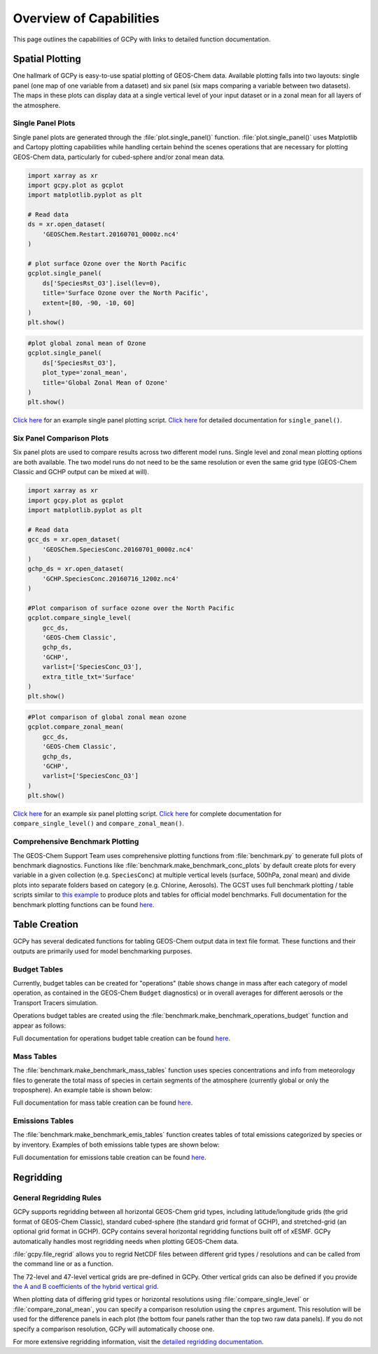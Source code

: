 
.. _capabilities:

########################
Overview of Capabilities
########################

This page outlines the capabilities of GCPy with links to detailed
function documentation.

.. _capabilities-spatial:

================
Spatial Plotting
================

One hallmark of GCPy is easy-to-use spatial plotting of GEOS-Chem
data. Available plotting falls into two layouts: single panel (one map
of one variable from a dataset) and six panel (six maps comparing a
variable between two datasets). The maps in these plots can display
data at a single vertical level of your input dataset or in a zonal
mean for all layers of the atmosphere.

.. _capabilities-spatial-single:

Single Panel Plots
------------------

Single panel plots are generated through the
:file:`plot.single_panel()` function. :file:`plot.single_panel()` uses
Matplotlib and Cartopy plotting capabilities while handling certain
behind the scenes operations that are necessary for plotting GEOS-Chem
data, particularly for cubed-sphere and/or zonal mean data.

.. code:: python

    import xarray as xr
    import gcpy.plot as gcplot
    import matplotlib.pyplot as plt

    # Read data
    ds = xr.open_dataset(
        'GEOSChem.Restart.20160701_0000z.nc4'
    )

    # plot surface Ozone over the North Pacific
    gcplot.single_panel(
        ds['SpeciesRst_O3'].isel(lev=0),
	title='Surface Ozone over the North Pacific',
	extent=[80, -90, -10, 60]
    )
    plt.show()

.. image:: _static/images/single\_panel\_single\_level.png
   :align: center

.. code:: python

    #plot global zonal mean of Ozone
    gcplot.single_panel(
        ds['SpeciesRst_O3'],
	plot_type='zonal_mean',
	title='Global Zonal Mean of Ozone'
    )
    plt.show()


.. image:: _static/images/single\_panel\_zonal\_mean.png
   :align: center

`Click here <Single_panel.html>`__ for an example single panel plotting script.
`Click here <Plotting.html#single-panel>`__ for detailed documentation for ``single_panel()``.

.. _capabilities-spatial-sixpanel:

Six Panel Comparison Plots
--------------------------

Six panel plots are used to compare results across two different model
runs. Single level and zonal mean plotting options are both available.
The two model runs do not need to be the same resolution or even the
same grid type (GEOS-Chem Classic and GCHP output can be mixed at will).

.. code:: python

    import xarray as xr
    import gcpy.plot as gcplot
    import matplotlib.pyplot as plt

    # Read data
    gcc_ds = xr.open_dataset(
        'GEOSChem.SpeciesConc.20160701_0000z.nc4'
    )
    gchp_ds = xr.open_dataset(
        'GCHP.SpeciesConc.20160716_1200z.nc4'
    )

    #Plot comparison of surface ozone over the North Pacific
    gcplot.compare_single_level(
        gcc_ds,
	'GEOS-Chem Classic',
	gchp_ds,
	'GCHP',
	varlist=['SpeciesConc_O3'],
	extra_title_txt='Surface'
    )
    plt.show()


.. image:: _static/images/six\_panel\_single\_level.png
   :align: center

.. code:: python

    #Plot comparison of global zonal mean ozone
    gcplot.compare_zonal_mean(
        gcc_ds,
	'GEOS-Chem Classic',
	gchp_ds,
	'GCHP',
	varlist=['SpeciesConc_O3']
    )
    plt.show()

.. image:: _static/images/six\_panel\_zonal\_mean.png

`Click here <Six_panel.html>`__ for an example six panel plotting script.
`Click here <Plotting.html#compare-single-level-and-compare-zonal-mean>`__
for complete documentation for ``compare_single_level()`` and ``compare_zonal_mean()``.

.. _capabilities-spatial-benchmark:

Comprehensive Benchmark Plotting
--------------------------------

The GEOS-Chem Support Team uses comprehensive plotting functions from
:file:`benchmark.py` to generate full plots of benchmark
diagnostics. Functions like
:file:`benchmark.make_benchmark_conc_plots` by default create plots
for every variable in a given collection
(e.g. :literal:`SpeciesConc`) at multiple vertical levels (surface,
500hPa, zonal mean) and divide plots into separate folders based on
category (e.g. Chlorine, Aerosols). The GCST uses full benchmark
plotting / table scripts similar to `this example
<benchmark_plotting.html>`__  to produce plots and tables for official
model benchmarks. Full documentation for the benchmark plotting
functions can be found
`here <Plotting.html#benchmark-plotting-functions>`__.

.. _capabilities-table:

==============
Table Creation
==============

GCPy has several dedicated functions for tabling GEOS-Chem output data
in text file format. These functions and their outputs are primarily
used for model benchmarking purposes.

.. _capabilities-table-budget:

Budget Tables
-------------

Currently, budget tables can be created for "operations" (table shows
change in mass after each category of model operation, as contained in
the GEOS-Chem :literal:`Budget` diagnostics) or in overall averages for
different aerosols or the Transport Tracers simulation.

Operations budget tables are created using the
:file:`benchmark.make_benchmark_operations_budget` function and appear as
follows:

.. image:: _static/images/budget\_table.png
   :align: center

Full documentation for operations budget table creation can be found
`here <Tabling.html#operations-budget-tables>`__.

.. _capabilities-tables-mass:

Mass Tables
-----------

The :file:`benchmark.make_benchmark_mass_tables` function uses species
concentrations and info from meteorology files to generate the total
mass of species in certain segments of the atmosphere (currently
global or only the troposphere). An example table is shown below:

.. image:: _static/images/mass\_table.png
   :align: center

Full documentation for mass table creation can be found
`here <Tabling.html#mass-tables>`__.

.. _capabilities-tables-emissions:

Emissions Tables
----------------

The :file:`benchmark.make_benchmark_emis_tables` function creates
tables of total emissions categorized by species or by
inventory. Examples of both emissions table types are shown below:

.. image:: _static/images/emissions\_totals.png
   :align: center

.. image:: _static/images/inventory\_totals.png
   :align: center

Full documentation for emissions table creation can be found `here
<Tabling.html#emissions-tables>`__.

.. _capabilities-regridding:

==========
Regridding
==========

.. _capabilities-regridding-rules:

General Regridding Rules
------------------------

GCPy supports regridding between all horizontal GEOS-Chem grid types, including
latitude/longitude grids (the grid format of GEOS-Chem Classic),
standard cubed-sphere (the standard grid format of GCHP), and
stretched-grid (an optional grid format in GCHP). GCPy contains
several horizontal regridding functions built off of xESMF. GCPy
automatically handles most regridding needs when plotting GEOS-Chem
data.

:file:`gcpy.file_regrid` allows you to regrid NetCDF files between
different grid types / resolutions and can be called from the
command line or as a function.

The 72-level and 47-level vertical grids are pre-defined in
GCPy. Other vertical grids can also be defined if you provide `the A
and B coefficients of the hybrid vertical grid
<wiki.seas.harvard.edu/geos-chem/index.php/GEOS-Chem_vertical_grids>`__.

When plotting data of differing grid types or horizontal resolutions
using :file:`compare_single_level` or :file:`compare_zonal_mean`, you
can specify a comparison resolution using the :literal:`cmpres`
argument. This resolution will be used for the difference panels in
each plot (the bottom four panels rather than the top two raw data
panels). If you do not specify a comparison resolution, GCPy will
automatically choose one.

For more extensive regridding information, visit the `detailed
regridding documentation <Regridding.html>`__.
